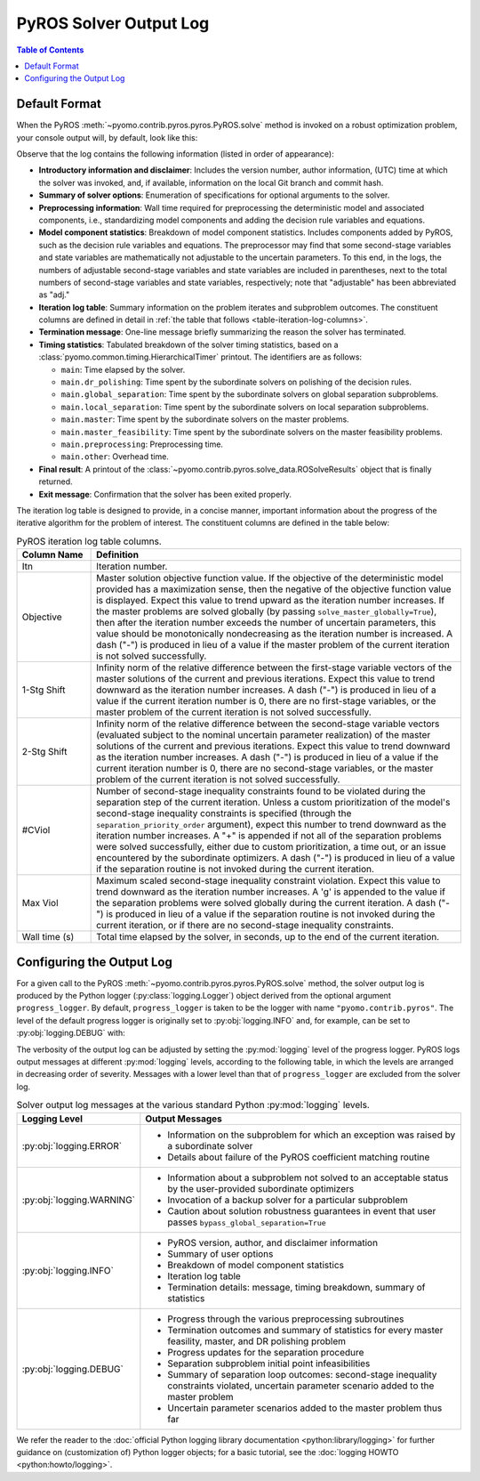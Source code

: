 .. _pyros_solver_log:

=======================
PyROS Solver Output Log
=======================

.. contents:: Table of Contents
   :depth: 1
   :local:


.. _pyros_solver_log_appearance:

Default Format
==============

When the PyROS
:meth:`~pyomo.contrib.pyros.pyros.PyROS.solve` method
is invoked on a robust optimization problem,
your console output will, by default, look like this:


.. _solver-log-snippet:

.. code-block:: text
   :caption: PyROS solver output log for the :ref:`two-stage problem example <example-two-stg>`.
   :linenos:

   ==============================================================================
   PyROS: The Pyomo Robust Optimization Solver, v1.3.4.
          Pyomo version: 6.9.0
          Commit hash: unknown
          Invoked at UTC 2025-02-13T00:00:00.000000
   
   Developed by: Natalie M. Isenberg (1), Jason A. F. Sherman (1),
                 John D. Siirola (2), Chrysanthos E. Gounaris (1)
   (1) Carnegie Mellon University, Department of Chemical Engineering
   (2) Sandia National Laboratories, Center for Computing Research
   
   The developers gratefully acknowledge support from the U.S. Department
   of Energy's Institute for the Design of Advanced Energy Systems (IDAES).
   ==============================================================================
   ================================= DISCLAIMER =================================
   PyROS is still under development.
   Please provide feedback and/or report any issues by creating a ticket at
   https://github.com/Pyomo/pyomo/issues/new/choose
   ==============================================================================
   Solver options:
    time_limit=None
    keepfiles=False
    tee=False
    load_solution=True
    symbolic_solver_labels=False
    objective_focus=<ObjectiveType.worst_case: 1>
    nominal_uncertain_param_vals=[0.13248000000000001, 4.97, 4.97, 1800]
    decision_rule_order=1
    solve_master_globally=True
    max_iter=-1
    robust_feasibility_tolerance=0.0001
    separation_priority_order={}
    progress_logger=<PreformattedLogger pyomo.contrib.pyros (INFO)>
    backup_local_solvers=[]
    backup_global_solvers=[]
    subproblem_file_directory=None
    bypass_local_separation=False
    bypass_global_separation=False
    p_robustness={}
   ------------------------------------------------------------------------------
   Preprocessing...
   Done preprocessing; required wall time of 0.009s.
   ------------------------------------------------------------------------------
   Model Statistics:
     Number of variables : 62
       Epigraph variable : 1
       First-stage variables : 7
       Second-stage variables : 6 (6 adj.)
       State variables : 18 (7 adj.)
       Decision rule variables : 30
     Number of uncertain parameters : 4
     Number of constraints : 52
       Equality constraints : 24
         Coefficient matching constraints : 0
         Other first-stage equations : 10
         Second-stage equations : 8
         Decision rule equations : 6
       Inequality constraints : 28
         First-stage inequalities : 1
         Second-stage inequalities : 27
   ------------------------------------------------------------------------------
   Itn  Objective    1-Stg Shift  2-Stg Shift  #CViol  Max Viol     Wall Time (s)
   ------------------------------------------------------------------------------
   0     3.5838e+07  -            -            5       1.8832e+04   0.412
   1     3.5838e+07  1.2289e-09   1.5886e-12   5       2.8919e+02   0.992
   2     3.6269e+07  3.1647e-01   1.0432e-01   4       2.9020e+02   1.865
   3     3.6285e+07  7.6526e-01   2.2258e-01   0       2.3874e-12g  3.508
   ------------------------------------------------------------------------------
   Robust optimal solution identified.
   ------------------------------------------------------------------------------
   Timing breakdown:
   
   Identifier                ncalls   cumtime   percall      %
   -----------------------------------------------------------
   main                           1     3.509     3.509  100.0
        ------------------------------------------------------
        dr_polishing              3     0.209     0.070    6.0
        global_separation        27     0.590     0.022   16.8
        local_separation        108     1.569     0.015   44.7
        master                    4     0.654     0.163   18.6
        master_feasibility        3     0.083     0.028    2.4
        preprocessing             1     0.009     0.009    0.3
        other                   n/a     0.394       n/a   11.2
        ======================================================
   ===========================================================
   
   ------------------------------------------------------------------------------
   Termination stats:
    Iterations            : 4
    Solve time (wall s)   : 3.509
    Final objective value : 3.6285e+07
    Termination condition : pyrosTerminationCondition.robust_optimal
   ------------------------------------------------------------------------------
   All done. Exiting PyROS.
   ==============================================================================

Observe that the log contains the following information
(listed in order of appearance):


* **Introductory information and disclaimer**:
  Includes the version number, author
  information, (UTC) time at which the solver was invoked,
  and, if available, information on the local Git branch and
  commit hash.
* **Summary of solver options**: Enumeration of
  specifications for optional arguments to the solver.
* **Preprocessing information**:
  Wall time required for preprocessing
  the deterministic model and associated components,
  i.e., standardizing model components and adding the decision rule
  variables and equations.
* **Model component statistics**:
  Breakdown of model component statistics.
  Includes components added by PyROS, such as the decision rule variables
  and equations.
  The preprocessor may find that some second-stage variables
  and state variables are mathematically
  not adjustable to the uncertain parameters.
  To this end, in the logs, the numbers of
  adjustable second-stage variables and state variables
  are included in parentheses, next to the total numbers
  of second-stage variables and state variables, respectively;
  note that "adjustable" has been abbreviated as "adj."
* **Iteration log table**:
  Summary information on the problem iterates and subproblem outcomes.
  The constituent columns are defined in detail in
  :ref:`the table that follows <table-iteration-log-columns>`.
* **Termination message**: One-line message briefly summarizing
  the reason the solver has terminated.
* **Timing statistics**:
  Tabulated breakdown of the solver timing statistics, based on a
  :class:`pyomo.common.timing.HierarchicalTimer` printout.
  The identifiers are as follows:

  * ``main``: Time elapsed by the solver.
  * ``main.dr_polishing``: Time spent by the subordinate solvers
    on polishing of the decision rules.
  * ``main.global_separation``: Time spent by the subordinate solvers
    on global separation subproblems.
  * ``main.local_separation``: Time spent by the subordinate solvers
    on local separation subproblems.
  * ``main.master``: Time spent by the subordinate solvers on
    the master problems.
  * ``main.master_feasibility``: Time spent by the subordinate solvers
    on the master feasibility problems.
  * ``main.preprocessing``: Preprocessing time.
  * ``main.other``: Overhead time.

* **Final result**:
  A printout of the
  :class:`~pyomo.contrib.pyros.solve_data.ROSolveResults`
  object that is finally returned.
* **Exit message**: Confirmation that the solver has been exited properly.

The iteration log table is designed to provide, in a concise manner,
important information about the progress of the iterative algorithm for
the problem of interest.
The constituent columns are defined in the
table below:

.. _table-iteration-log-columns:

.. list-table:: PyROS iteration log table columns.
   :widths: 10 50
   :header-rows: 1

   * - Column Name
     - Definition
   * - Itn
     - Iteration number.
   * - Objective
     - Master solution objective function value.
       If the objective of the deterministic model provided
       has a maximization sense,
       then the negative of the objective function value is displayed.
       Expect this value to trend upward as the iteration number
       increases.
       If the master problems are solved globally
       (by passing ``solve_master_globally=True``),
       then after the iteration number exceeds the number of uncertain parameters,
       this value should be monotonically nondecreasing
       as the iteration number is increased.
       A dash ("-") is produced in lieu of a value if the master
       problem of the current iteration is not solved successfully.
   * - 1-Stg Shift
     - Infinity norm of the relative difference between the first-stage
       variable vectors of the master solutions of the current
       and previous iterations. Expect this value to trend
       downward as the iteration number increases.
       A dash ("-") is produced in lieu of a value
       if the current iteration number is 0,
       there are no first-stage variables,
       or the master problem of the current iteration is not solved successfully.
   * - 2-Stg Shift
     - Infinity norm of the relative difference between the second-stage
       variable vectors (evaluated subject to the nominal uncertain
       parameter realization) of the master solutions of the current
       and previous iterations. Expect this value to trend
       downward as the iteration number increases.
       A dash ("-") is produced in lieu of a value
       if the current iteration number is 0,
       there are no second-stage variables,
       or the master problem of the current iteration is not solved successfully.
   * - #CViol
     - Number of second-stage inequality constraints found to be violated during
       the separation step of the current iteration.
       Unless a custom prioritization of the model's second-stage inequality
       constraints is specified (through the ``separation_priority_order`` argument),
       expect this number to trend downward as the iteration number increases.
       A "+" is appended if not all of the separation problems
       were solved successfully, either due to custom prioritization, a time out,
       or an issue encountered by the subordinate optimizers.
       A dash ("-") is produced in lieu of a value if the separation
       routine is not invoked during the current iteration.
   * - Max Viol
     - Maximum scaled second-stage inequality constraint violation.
       Expect this value to trend downward as the iteration number increases.
       A 'g' is appended to the value if the separation problems were solved
       globally during the current iteration.
       A dash ("-") is produced in lieu of a value if the separation
       routine is not invoked during the current iteration, or if there are
       no second-stage inequality constraints.
   * - Wall time (s)
     - Total time elapsed by the solver, in seconds, up to the end of the
       current iteration.

.. _pyros_solver_log_verbosity:

Configuring the Output Log
==========================

For a given call to the PyROS
:meth:`~pyomo.contrib.pyros.pyros.PyROS.solve` method,
the solver output log is produced by the
Python logger (:py:class:`logging.Logger`) object
derived from the optional argument ``progress_logger``.
By default, ``progress_logger``
is taken to be the logger with name ``"pyomo.contrib.pyros"``.
The level of the default progress logger is originally set to
:py:obj:`logging.INFO` and, for example, can be set to
:py:obj:`logging.DEBUG` with:

.. doctest::

   >>> import logging
   >>> logging.getLogger("pyomo.contrib.pyros").setLevel(logging.DEBUG)

 
The verbosity of the output log can be adjusted by setting the
:py:mod:`logging` level of the progress logger.
PyROS logs output messages at different :py:mod:`logging` levels,
according to the following table, in which the levels are
arranged in decreasing order of severity.
Messages with a lower level than that of ``progress_logger``
are excluded from the solver log.

.. _table-logging-levels:

.. list-table:: Solver output log messages at the various standard Python :py:mod:`logging` levels.
   :widths: 10 50
   :header-rows: 1

   * - Logging Level
     - Output Messages
   * - :py:obj:`logging.ERROR`
     - * Information on the subproblem for which an exception was raised
         by a subordinate solver
       * Details about failure of the PyROS coefficient matching routine
   * - :py:obj:`logging.WARNING`
     - * Information about a subproblem not solved to an acceptable status
         by the user-provided subordinate optimizers
       * Invocation of a backup solver for a particular subproblem
       * Caution about solution robustness guarantees in event that
         user passes ``bypass_global_separation=True``
   * - :py:obj:`logging.INFO`
     - * PyROS version, author, and disclaimer information
       * Summary of user options
       * Breakdown of model component statistics
       * Iteration log table
       * Termination details: message, timing breakdown, summary of statistics
   * - :py:obj:`logging.DEBUG`
     - * Progress through the various preprocessing subroutines
       * Termination outcomes and summary of statistics for
         every master feasility, master, and DR polishing problem
       * Progress updates for the separation procedure
       * Separation subproblem initial point infeasibilities
       * Summary of separation loop outcomes: second-stage inequality constraints
         violated, uncertain parameter scenario added to the
         master problem
       * Uncertain parameter scenarios added to the master problem
         thus far

We refer the reader to the
:doc:`official Python logging library documentation <python:library/logging>`
for further guidance on (customization of) Python logger objects;
for a basic tutorial, see the :doc:`logging HOWTO <python:howto/logging>`.
